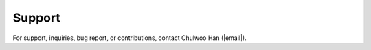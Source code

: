 Support
=======
For support, inquiries, bug report, or contributions, contact Chulwoo Han (|email|).


